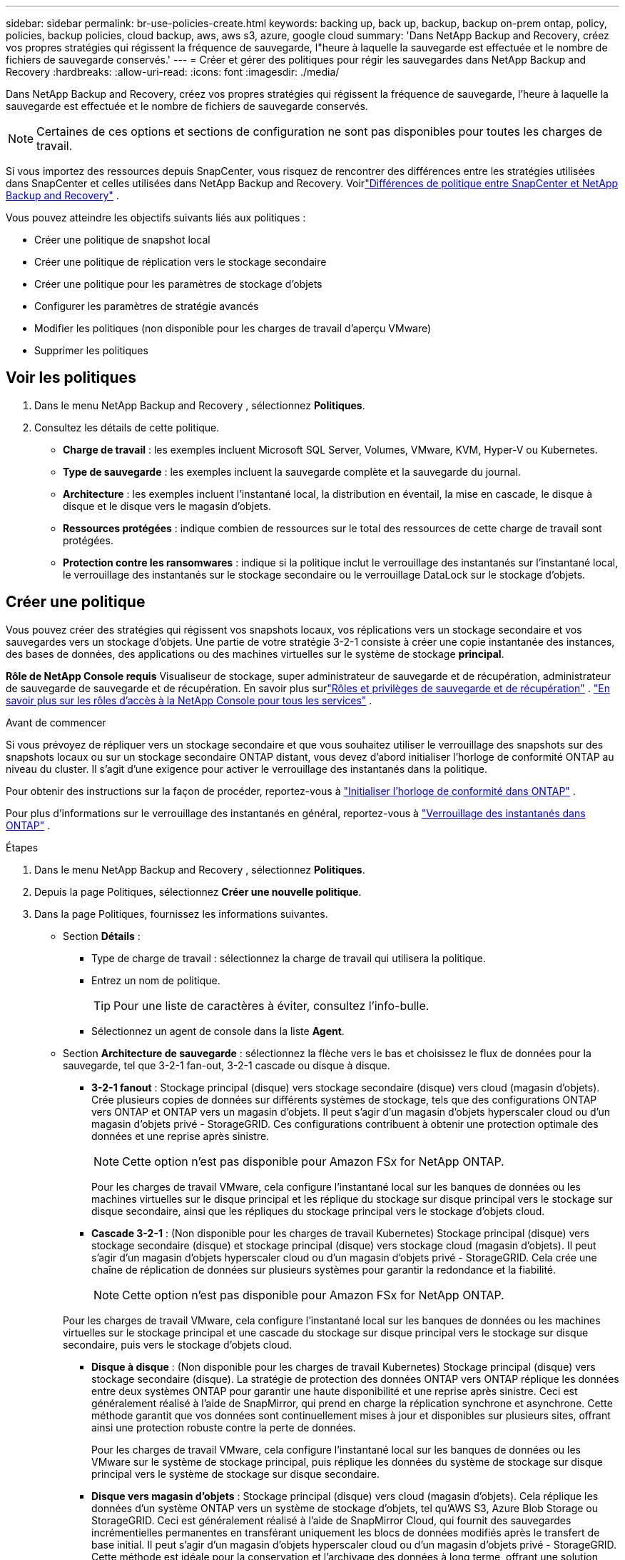 ---
sidebar: sidebar 
permalink: br-use-policies-create.html 
keywords: backing up, back up, backup, backup on-prem ontap, policy, policies, backup policies, cloud backup, aws, aws s3, azure, google cloud 
summary: 'Dans NetApp Backup and Recovery, créez vos propres stratégies qui régissent la fréquence de sauvegarde, l"heure à laquelle la sauvegarde est effectuée et le nombre de fichiers de sauvegarde conservés.' 
---
= Créer et gérer des politiques pour régir les sauvegardes dans NetApp Backup and Recovery
:hardbreaks:
:allow-uri-read: 
:icons: font
:imagesdir: ./media/


[role="lead"]
Dans NetApp Backup and Recovery, créez vos propres stratégies qui régissent la fréquence de sauvegarde, l'heure à laquelle la sauvegarde est effectuée et le nombre de fichiers de sauvegarde conservés.


NOTE: Certaines de ces options et sections de configuration ne sont pas disponibles pour toutes les charges de travail.

Si vous importez des ressources depuis SnapCenter, vous risquez de rencontrer des différences entre les stratégies utilisées dans SnapCenter et celles utilisées dans NetApp Backup and Recovery.  Voirlink:reference-policy-differences-snapcenter.html["Différences de politique entre SnapCenter et NetApp Backup and Recovery"] .

Vous pouvez atteindre les objectifs suivants liés aux politiques :

* Créer une politique de snapshot local
* Créer une politique de réplication vers le stockage secondaire
* Créer une politique pour les paramètres de stockage d'objets
* Configurer les paramètres de stratégie avancés
* Modifier les politiques (non disponible pour les charges de travail d'aperçu VMware)
* Supprimer les politiques




== Voir les politiques

. Dans le menu NetApp Backup and Recovery , sélectionnez *Politiques*.
. Consultez les détails de cette politique.
+
** *Charge de travail* : les exemples incluent Microsoft SQL Server, Volumes, VMware, KVM, Hyper-V ou Kubernetes.
** *Type de sauvegarde* : les exemples incluent la sauvegarde complète et la sauvegarde du journal.
** *Architecture* : les exemples incluent l'instantané local, la distribution en éventail, la mise en cascade, le disque à disque et le disque vers le magasin d'objets.
** *Ressources protégées* : indique combien de ressources sur le total des ressources de cette charge de travail sont protégées.
** *Protection contre les ransomwares* : indique si la politique inclut le verrouillage des instantanés sur l'instantané local, le verrouillage des instantanés sur le stockage secondaire ou le verrouillage DataLock sur le stockage d'objets.






== Créer une politique

Vous pouvez créer des stratégies qui régissent vos snapshots locaux, vos réplications vers un stockage secondaire et vos sauvegardes vers un stockage d'objets.  Une partie de votre stratégie 3-2-1 consiste à créer une copie instantanée des instances, des bases de données, des applications ou des machines virtuelles sur le système de stockage *principal*.

*Rôle de NetApp Console requis* Visualiseur de stockage, super administrateur de sauvegarde et de récupération, administrateur de sauvegarde de sauvegarde et de récupération.  En savoir plus surlink:reference-roles.html["Rôles et privilèges de sauvegarde et de récupération"] . https://docs.netapp.com/us-en/console-setup-admin/reference-iam-predefined-roles.html["En savoir plus sur les rôles d'accès à la NetApp Console pour tous les services"^] .

.Avant de commencer
Si vous prévoyez de répliquer vers un stockage secondaire et que vous souhaitez utiliser le verrouillage des snapshots sur des snapshots locaux ou sur un stockage secondaire ONTAP distant, vous devez d'abord initialiser l'horloge de conformité ONTAP au niveau du cluster.  Il s’agit d’une exigence pour activer le verrouillage des instantanés dans la politique.

Pour obtenir des instructions sur la façon de procéder, reportez-vous à https://docs.netapp.com/us-en/ontap/snaplock/initialize-complianceclock-task.html["Initialiser l'horloge de conformité dans ONTAP"^] .

Pour plus d'informations sur le verrouillage des instantanés en général, reportez-vous à https://docs.netapp.com/us-en/ontap/snaplock/snapshot-lock-concept.html["Verrouillage des instantanés dans ONTAP"^] .

.Étapes
. Dans le menu NetApp Backup and Recovery , sélectionnez *Politiques*.
. Depuis la page Politiques, sélectionnez *Créer une nouvelle politique*.
. Dans la page Politiques, fournissez les informations suivantes.
+
** Section *Détails* :
+
*** Type de charge de travail : sélectionnez la charge de travail qui utilisera la politique.
*** Entrez un nom de politique.
+

TIP: Pour une liste de caractères à éviter, consultez l'info-bulle.

*** Sélectionnez un agent de console dans la liste *Agent*.


** Section *Architecture de sauvegarde* : sélectionnez la flèche vers le bas et choisissez le flux de données pour la sauvegarde, tel que 3-2-1 fan-out, 3-2-1 cascade ou disque à disque.
+
*** *3-2-1 fanout* : Stockage principal (disque) vers stockage secondaire (disque) vers cloud (magasin d'objets). Crée plusieurs copies de données sur différents systèmes de stockage, tels que des configurations ONTAP vers ONTAP et ONTAP vers un magasin d'objets. Il peut s'agir d'un magasin d'objets hyperscaler cloud ou d'un magasin d'objets privé - StorageGRID. Ces configurations contribuent à obtenir une protection optimale des données et une reprise après sinistre.
+

NOTE: Cette option n'est pas disponible pour Amazon FSx for NetApp ONTAP.

+
Pour les charges de travail VMware, cela configure l'instantané local sur les banques de données ou les machines virtuelles sur le disque principal et les réplique du stockage sur disque principal vers le stockage sur disque secondaire, ainsi que les répliques du stockage principal vers le stockage d'objets cloud.

*** *Cascade 3-2-1* : (Non disponible pour les charges de travail Kubernetes) Stockage principal (disque) vers stockage secondaire (disque) et stockage principal (disque) vers stockage cloud (magasin d'objets). Il peut s'agir d'un magasin d'objets hyperscaler cloud ou d'un magasin d'objets privé - StorageGRID. Cela crée une chaîne de réplication de données sur plusieurs systèmes pour garantir la redondance et la fiabilité.
+

NOTE: Cette option n'est pas disponible pour Amazon FSx for NetApp ONTAP.

+
Pour les charges de travail VMware, cela configure l'instantané local sur les banques de données ou les machines virtuelles sur le stockage principal et une cascade du stockage sur disque principal vers le stockage sur disque secondaire, puis vers le stockage d'objets cloud.

*** *Disque à disque* : (Non disponible pour les charges de travail Kubernetes) Stockage principal (disque) vers stockage secondaire (disque). La stratégie de protection des données ONTAP vers ONTAP réplique les données entre deux systèmes ONTAP pour garantir une haute disponibilité et une reprise après sinistre. Ceci est généralement réalisé à l’aide de SnapMirror, qui prend en charge la réplication synchrone et asynchrone. Cette méthode garantit que vos données sont continuellement mises à jour et disponibles sur plusieurs sites, offrant ainsi une protection robuste contre la perte de données.
+
Pour les charges de travail VMware, cela configure l'instantané local sur les banques de données ou les VMware sur le système de stockage principal, puis réplique les données du système de stockage sur disque principal vers le système de stockage sur disque secondaire.

*** *Disque vers magasin d'objets* : Stockage principal (disque) vers cloud (magasin d'objets).  Cela réplique les données d'un système ONTAP vers un système de stockage d'objets, tel qu'AWS S3, Azure Blob Storage ou StorageGRID.  Ceci est généralement réalisé à l'aide de SnapMirror Cloud, qui fournit des sauvegardes incrémentielles permanentes en transférant uniquement les blocs de données modifiés après le transfert de base initial. Il peut s'agir d'un magasin d'objets hyperscaler cloud ou d'un magasin d'objets privé - StorageGRID.  Cette méthode est idéale pour la conservation et l’archivage des données à long terme, offrant une solution rentable et évolutive pour la protection des données.
+
Pour les charges de travail VMWare, cela configure l'instantané local sur les banques de données ou les machines virtuelles sur le disque principal et la réplication du stockage sur disque principal vers le stockage d'objets cloud.

*** *Fanout disque à disque* : (non disponible pour les charges de travail Kubernetes) Stockage principal (disque) vers stockage secondaire (disque) et stockage principal (disque) vers stockage secondaire (disque).
+

NOTE: Vous pouvez configurer plusieurs paramètres secondaires pour l’option de répartition disque à disque.

+
Pour les charges de travail VMware, cela configure le stockage sur disque principal sur le stockage sur disque secondaire et réplique le stockage sur disque principal sur le stockage sur disque secondaire.

*** *Instantanés locaux* : instantané local sur le volume sélectionné (Microsoft SQL Server). Les instantanés locaux sont un élément clé des stratégies de protection des données, capturant l'état de vos données à des moments précis. Cela crée des copies en lecture seule, à un instant T, des volumes de production sur lesquels vos charges de travail s'exécutent. L'instantané consomme un espace de stockage minimal et entraîne une surcharge de performances négligeable, car il enregistre uniquement les modifications apportées aux fichiers depuis le dernier instantané. Vous pouvez utiliser des instantanés locaux pour récupérer des données après une perte ou une corruption, ainsi que pour créer des sauvegardes à des fins de reprise après sinistre.
+
Pour les charges de travail VMware, cela configure le snapshot local sur les banques de données ou les machines virtuelles sur le système de stockage principal.









=== Créer une politique de snapshot local

Fournir des informations pour l'instantané local.

* Sélectionnez l'option *Ajouter une planification* pour sélectionner la ou les planifications d'instantanés.  Vous pouvez avoir un maximum de 5 horaires.
* *Fréquence des instantanés* : sélectionnez la fréquence horaire, quotidienne, hebdomadaire, mensuelle ou annuelle.  La fréquence annuelle n'est pas disponible pour les charges de travail Kubernetes.
* *Conservation des instantanés* : saisissez le nombre d'instantanés à conserver.
* *Activer la sauvegarde du journal* : (S'applique uniquement aux charges de travail Microsoft SQL Server et aux charges de travail Oracle Database.)  Activez cette option pour sauvegarder les journaux et définir la fréquence et la conservation des sauvegardes des journaux. Pour ce faire, vous devez déjà avoir configuré une sauvegarde du journal.  Voirlink:br-start-configure.html["Configurer les répertoires de journaux"] .
+
** *Élaguer les journaux d'archive après la sauvegarde* : (charges de travail de base de données Oracle uniquement) Si les sauvegardes de journaux sont activées, vous pouvez éventuellement activer cette fonctionnalité pour limiter la durée pendant laquelle Backup and Recovery conserve les journaux d'archive Oracle.  Vous pouvez choisir la période de conservation ainsi que l'endroit où Backup and Recovery doit supprimer les journaux d'archive.


* *Fournisseur* : (charges de travail Kubernetes uniquement) Sélectionnez le fournisseur de stockage qui héberge les ressources de l’application Kubernetes.




=== Créer une politique pour les paramètres secondaires (réplication vers le stockage secondaire)

Fournir des informations pour la réplication vers le stockage secondaire. Les informations de planification des paramètres d'instantané local s'affichent dans les paramètres secondaires. Ces paramètres ne sont pas disponibles pour les charges de travail Kubernetes.

* *Sauvegarde* : sélectionnez la fréquence horaire, quotidienne, hebdomadaire, mensuelle ou annuelle.
* *Cible de sauvegarde* : sélectionnez le système cible sur le stockage secondaire pour la sauvegarde.
* *Rétention* : saisissez le nombre d'instantanés à conserver.
* *Activer le verrouillage des instantanés* : sélectionnez si vous souhaitez activer les instantanés inviolables.
* *Période de verrouillage de l'instantané* : saisissez le nombre de jours, de mois ou d'années pendant lesquels vous souhaitez verrouiller l'instantané.
* *Transfert vers le secondaire* :
+
** L'option *Planification de transfert ONTAP - En ligne* est sélectionnée par défaut et indique que les snapshots sont immédiatement transférés vers le système de stockage secondaire.  Vous n'avez pas besoin de planifier la sauvegarde.
** Autres options : Si vous choisissez un virement différé, les virements ne sont pas immédiats et vous pouvez définir un calendrier.


* * Relation secondaire SnapMirror et SnapVault SMAS* : utilisez les relations secondaires SnapMirror et SnapVault SMAS pour les charges de travail SQL Server.




=== Créer une politique pour les paramètres de stockage d'objets

Fournir des informations pour la sauvegarde sur le stockage d'objets.  Ces paramètres sont appelés « Paramètres de sauvegarde » pour les charges de travail Kubernetes.


NOTE: Les champs qui s'affichent diffèrent selon le fournisseur et l'architecture sélectionnés.



==== Créer une politique pour le stockage d'objets AWS

Saisissez les informations dans ces champs :

* *Fournisseur* : sélectionnez *AWS*.
* *Compte AWS* : sélectionnez le compte AWS.
* *Cible de sauvegarde* : sélectionnez une cible de stockage d’objets S3 enregistrée.  Assurez-vous que la cible est accessible dans votre environnement de sauvegarde.
* *Espace IP* : sélectionnez l'espace IP à utiliser pour les opérations de sauvegarde.  Ceci est utile si vous avez plusieurs espaces IP et que vous souhaitez contrôler lequel est utilisé pour les sauvegardes.
* *Paramètres de planification* : sélectionnez la planification qui a été définie pour les instantanés locaux.  Vous pouvez supprimer une planification, mais vous ne pouvez pas en ajouter une, car les planifications sont définies en fonction des planifications d'instantanés locaux.
* *Copies de conservation* : saisissez le nombre d'instantanés à conserver.
* *Exécuter à* : choisissez la planification de transfert ONTAP pour sauvegarder les données sur le stockage d’objets.
* * Hiérarchisez vos sauvegardes du magasin d'objets au stockage d'archivage* : si vous choisissez de hiérarchiser les sauvegardes vers le stockage d'archivage (par exemple, AWS Glacier), sélectionnez l'option de hiérarchisation et le nombre de jours d'archivage.
* *Activer l'analyse d'intégrité* : (non disponible pour les charges de travail Kubernetes) Sélectionnez si vous souhaitez activer les analyses d'intégrité (verrouillage des instantanés) sur le stockage d'objets.  Cela garantit que les sauvegardes sont valides et peuvent être restaurées avec succès.  La fréquence d'analyse d'intégrité est définie sur 7 jours par défaut.  Pour protéger vos sauvegardes contre toute modification ou suppression, sélectionnez l'option *Analyse d'intégrité*.  L'analyse s'effectue uniquement sur le dernier instantané.  Vous pouvez activer ou désactiver les analyses d’intégrité sur le dernier instantané.




==== Créer une politique pour le stockage d'objets Microsoft Azure

Saisissez les informations dans ces champs :

* *Fournisseur* : sélectionnez *Azure*.
* *Abonnement Azure* : sélectionnez l’abonnement Azure parmi ceux découverts.
* *Groupe de ressources Azure* : sélectionnez le groupe de ressources Azure parmi ceux découverts.
* *Cible de sauvegarde* : sélectionnez une cible de stockage d’objets enregistrée.  Assurez-vous que la cible est accessible dans votre environnement de sauvegarde.
* *Espace IP* : sélectionnez l'espace IP à utiliser pour les opérations de sauvegarde.  Ceci est utile si vous avez plusieurs espaces IP et que vous souhaitez contrôler lequel est utilisé pour les sauvegardes.
* *Paramètres de planification* : sélectionnez la planification qui a été définie pour les instantanés locaux.  Vous pouvez supprimer une planification, mais vous ne pouvez pas en ajouter une, car les planifications sont définies en fonction des planifications d'instantanés locaux.
* *Copies de conservation* : saisissez le nombre d'instantanés à conserver.
* *Exécuter à* : choisissez la planification de transfert ONTAP pour sauvegarder les données sur le stockage d’objets.
* * Hiérarchisez vos sauvegardes du magasin d'objets au stockage d'archivage* : si vous choisissez de hiérarchiser les sauvegardes vers le stockage d'archivage, sélectionnez l'option de hiérarchisation et le nombre de jours d'archivage.
* *Activer l'analyse d'intégrité* : (non disponible pour les charges de travail Kubernetes) Sélectionnez si vous souhaitez activer les analyses d'intégrité (verrouillage des instantanés) sur le stockage d'objets.  Cela garantit que les sauvegardes sont valides et peuvent être restaurées avec succès.  La fréquence d'analyse d'intégrité est définie sur 7 jours par défaut.  Pour protéger vos sauvegardes contre toute modification ou suppression, sélectionnez l'option *Analyse d'intégrité*.  L'analyse s'effectue uniquement sur le dernier instantané.  Vous pouvez activer ou désactiver les analyses d’intégrité sur le dernier instantané.




==== Créer une politique pour le stockage d'objets StorageGRID

Saisissez les informations dans ces champs :

* *Fournisseur* : Sélectionnez * StorageGRID*.
* * Informations d'identification StorageGRID * : sélectionnez les informations d'identification StorageGRID parmi celles découvertes.  Ces informations d’identification sont utilisées pour accéder au système de stockage d’objets StorageGRID et ont été saisies dans l’option Paramètres.
* *Cible de sauvegarde* : sélectionnez une cible de stockage d’objets S3 enregistrée.  Assurez-vous que la cible est accessible dans votre environnement de sauvegarde.
* *Espace IP* : sélectionnez l'espace IP à utiliser pour les opérations de sauvegarde.  Ceci est utile si vous avez plusieurs espaces IP et que vous souhaitez contrôler lequel est utilisé pour les sauvegardes.
* *Paramètres de planification* : sélectionnez la planification qui a été définie pour les instantanés locaux.  Vous pouvez supprimer une planification, mais vous ne pouvez pas en ajouter une, car les planifications sont définies en fonction des planifications d'instantanés locaux.
* *Copies de conservation* : saisissez le nombre d'instantanés à conserver pour chaque fréquence.
* *Planification de transfert pour le stockage d'objets* : (non disponible pour les charges de travail Kubernetes) Choisissez la planification de transfert ONTAP pour sauvegarder les données sur le stockage d'objets.
* *Activer l'analyse d'intégrité* : (non disponible pour les charges de travail Kubernetes) Sélectionnez si vous souhaitez activer les analyses d'intégrité (verrouillage des instantanés) sur le stockage d'objets.  Cela garantit que les sauvegardes sont valides et peuvent être restaurées avec succès.  La fréquence d'analyse d'intégrité est définie sur 7 jours par défaut.  Pour protéger vos sauvegardes contre toute modification ou suppression, sélectionnez l'option *Analyse d'intégrité*.  L'analyse s'effectue uniquement sur le dernier instantané.  Vous pouvez activer ou désactiver les analyses d’intégrité sur le dernier instantané.
* * Hiérarchisez vos sauvegardes du magasin d'objets vers le stockage d'archivage* : (non disponible pour les charges de travail Kubernetes) Si vous choisissez de hiérarchiser les sauvegardes vers le stockage d'archivage, sélectionnez l'option de hiérarchisation et le nombre de jours d'archivage.




=== Configurer les paramètres avancés dans la politique

En option, vous pouvez configurer des paramètres avancés dans la politique.  Ces paramètres sont disponibles pour toutes les architectures de sauvegarde, y compris les snapshots locaux, la réplication vers le stockage secondaire et les sauvegardes vers le stockage d'objets. Ces paramètres ne sont pas disponibles pour les charges de travail Kubernetes.  Les paramètres avancés disponibles varient en fonction de la charge de travail que vous avez sélectionnée en haut de la page. Par conséquent, les paramètres avancés décrits ici peuvent ne pas s'appliquer à toutes les charges de travail.  Les paramètres avancés ne sont pas disponibles lors de la configuration d’une politique pour les charges de travail Kubernetes.

.Étapes
. Dans le menu NetApp Backup and Recovery , sélectionnez *Politiques*.
. Depuis la page Politiques, sélectionnez *Créer une nouvelle politique*.
. Dans la section *Politique > Paramètres avancés*, sélectionnez le menu *Sélectionner une action avancée* pour choisir parmi une liste de paramètres avancés.
. Activez les paramètres que vous souhaitez afficher ou modifier, puis sélectionnez *Accepter*.
. Fournissez les informations suivantes :
+
** *Sauvegarde par copie uniquement* : (s’applique uniquement aux charges de travail Microsoft SQL Server) Choisissez la sauvegarde par copie uniquement (un type de sauvegarde Microsoft SQL Server) si vous devez sauvegarder vos ressources à l’aide d’une autre application de sauvegarde.
** *Paramètres du groupe de disponibilité* : (s’applique uniquement aux charges de travail Microsoft SQL Server) Sélectionnez les réplicas de sauvegarde préférés ou spécifiez un réplica particulier.  Ce paramètre est utile si vous disposez d’un groupe de disponibilité SQL Server et que vous souhaitez contrôler la réplique utilisée pour les sauvegardes.
** *Taux de transfert maximal* : pour ne pas définir de limite d'utilisation de la bande passante, sélectionnez *Illimité*.  Si vous souhaitez limiter le taux de transfert, sélectionnez *Limité* et sélectionnez la bande passante réseau entre 1 et 1 000 Mbps allouée au téléchargement des sauvegardes vers le stockage d'objets.  Par défaut, ONTAP peut utiliser une quantité illimitée de bande passante pour transférer les données de sauvegarde des volumes du système vers le stockage d'objets.  Si vous remarquez que le trafic de sauvegarde affecte les charges de travail normales des utilisateurs, envisagez de réduire la quantité de bande passante réseau utilisée pendant le transfert.
** * Nouvelles tentatives de sauvegarde* : (non applicable aux charges de travail VMware) Pour réessayer la tâche en cas d'échec ou d'interruption, sélectionnez *Activer les nouvelles tentatives de tâche en cas d'échec*. Saisissez le nombre maximal de tentatives de capture instantanée et de sauvegarde ainsi que l'intervalle de temps de nouvelle tentative. Le recomptage doit être inférieur à 10. Ce paramètre est utile si vous souhaitez garantir que la tâche de sauvegarde est relancée en cas d'échec ou d'interruption.
+

TIP: Si la fréquence des instantanés est définie sur 1 heure, le délai maximal ainsi que le nombre de nouvelles tentatives ne doivent pas dépasser 45 minutes.

** *Activer l'instantané cohérent avec la VM* : (s'applique uniquement aux charges de travail VMware) Sélectionnez si vous souhaitez activer les instantanés cohérents avec la VM. Cela garantit que les snapshots nouvellement créés sont cohérents avec l’état de la machine virtuelle au moment du snapshot. Cela est utile pour garantir que les sauvegardes peuvent être restaurées avec succès et que les données sont dans un état cohérent. Ceci ne s’applique pas aux instantanés existants.
** *Analyse des ransomwares* : sélectionnez si vous souhaitez activer l'analyse des ransomwares sur chaque bucket. Cela nécessite le verrouillage DataLock sur le stockage d'objets. Entrez la fréquence de l'analyse en jours. Cette option s’applique au stockage d’objets AWS et Microsoft Azure. Notez que cette option peut entraîner des frais supplémentaires, selon le fournisseur de cloud.
** *Vérification de sauvegarde* : (Non applicable aux charges de travail VMware) Sélectionnez si vous souhaitez activer la vérification de sauvegarde et si vous la souhaitez immédiatement ou ultérieurement. Cette fonctionnalité garantit que les sauvegardes sont valides et peuvent être restaurées avec succès. Nous vous recommandons d'activer cette option pour garantir l'intégrité de vos sauvegardes. Par défaut, la vérification de la sauvegarde s'exécute à partir du stockage secondaire si le stockage secondaire est configuré. Si le stockage secondaire n'est pas configuré, la vérification de la sauvegarde s'exécute à partir du stockage principal.
+
De plus, configurez les options suivantes :

+
*** Vérification *quotidienne*, *hebdomadaire*, *mensuelle* ou *annuelle* : si vous avez choisi *plus tard* comme vérification de sauvegarde, sélectionnez la fréquence de vérification de sauvegarde.  Cela garantit que les sauvegardes sont régulièrement vérifiées pour leur intégrité et peuvent être restaurées avec succès.
*** *Étiquettes de sauvegarde* : saisissez une étiquette pour la sauvegarde.  Cette étiquette est utilisée pour identifier la sauvegarde dans le système et peut être utile pour le suivi et la gestion des sauvegardes.
*** *Vérification de cohérence de la base de données* : (non applicable aux charges de travail VMware) Sélectionnez si vous souhaitez activer les vérifications de cohérence de la base de données. Cette option garantit que les bases de données sont dans un état cohérent avant la sauvegarde, ce qui est essentiel pour garantir l'intégrité des données.
*** *Vérifier les sauvegardes de journaux* : (Non applicable aux charges de travail VMware) Sélectionnez si vous souhaitez vérifier les sauvegardes de journaux. Sélectionnez le serveur de vérification. Si vous avez choisi disque à disque ou 3-2-1, sélectionnez également l'emplacement de stockage de vérification. Cette option garantit que les sauvegardes de journaux sont valides et peuvent être restaurées avec succès, ce qui est important pour maintenir l'intégrité de vos bases de données.


** *Réseau* : Sélectionnez l'interface réseau à utiliser pour les opérations de sauvegarde.  Ceci est utile si vous disposez de plusieurs interfaces réseau et que vous souhaitez contrôler laquelle est utilisée pour les sauvegardes.
+
*** *Espace IP* : sélectionnez l'espace IP à utiliser pour les opérations de sauvegarde.  Ceci est utile si vous avez plusieurs espaces IP et que vous souhaitez contrôler lequel est utilisé pour les sauvegardes.
*** *Configuration de point de terminaison privé* : si vous utilisez un point de terminaison privé pour votre stockage d’objets, sélectionnez la configuration de point de terminaison privé à utiliser pour les opérations de sauvegarde.  Ceci est utile si vous souhaitez garantir que les sauvegardes sont transférées en toute sécurité via une connexion réseau privée.


** *Notification* : sélectionnez si vous souhaitez activer les notifications par e-mail pour les opérations de sauvegarde.  Ceci est utile si vous souhaitez être averti lorsqu'une opération de sauvegarde démarre, se termine ou échoue.
** *Disques indépendants* : (s'applique uniquement aux charges de travail VMware) Cochez cette case pour inclure dans la sauvegarde tous les magasins de données avec des disques indépendants contenant des données temporaires. Un disque indépendant est un disque VM qui n’est pas inclus dans les snapshots VMware.
** * Format de volume et d'instantané SnapMirror * : si vous le souhaitez, entrez votre propre nom d'instantané dans une stratégie qui régit les sauvegardes pour les charges de travail Microsoft SQL Server. Saisissez le format et le texte personnalisé. Si vous choisissez d’effectuer une sauvegarde sur un stockage secondaire, vous pouvez également ajouter un préfixe et un suffixe de volume SnapMirror .






== Modifier une politique

Vous pouvez modifier l’architecture de sauvegarde, la fréquence de sauvegarde, la politique de rétention et d’autres paramètres d’une politique.

Vous pouvez ajouter un autre niveau de protection lorsque vous modifiez une politique, mais vous ne pouvez pas supprimer un niveau de protection.  Par exemple, si la politique protège uniquement les snapshots locaux, vous pouvez ajouter la réplication au stockage secondaire ou les sauvegardes au stockage d'objets.  Si vous disposez de snapshots et de réplications locaux, vous pouvez ajouter un stockage d'objets.  Cependant, si vous disposez de snapshots locaux, de réplication et de stockage d'objets, vous ne pouvez pas supprimer l'un de ces niveaux.

Si vous modifiez une politique qui sauvegarde sur un stockage d’objets, vous pouvez activer l’archivage.

Si vous avez importé des ressources depuis SnapCenter, vous risquez de rencontrer certaines différences entre les stratégies utilisées dans SnapCenter et celles utilisées dans NetApp Backup and Recovery.  Voirlink:reference-policy-differences-snapcenter.html["Différences de politique entre SnapCenter et NetApp Backup and Recovery"] .

.Rôle de NetApp Console requis
Super administrateur de sauvegarde et de récupération. https://docs.netapp.com/us-en/console-setup-admin/reference-iam-predefined-roles.html["En savoir plus sur les rôles d'accès à la NetApp Console pour tous les services"^] .

.Étapes
. Dans la NetApp Console, accédez à *Protection* > *Sauvegarde et récupération*.
. Sélectionnez l’option *Politiques*.
. Sélectionnez la politique que vous souhaitez modifier.
. Sélectionnez les *Actions*image:icon-action.png["Icône Actions"] icône et sélectionnez *Modifier*.




== Supprimer une politique

Vous pouvez supprimer une politique si vous n’en avez plus besoin.


TIP: Vous ne pouvez pas supprimer une politique associée à une charge de travail.

.Étapes
. Dans la console, accédez à *Protection* > *Sauvegarde et récupération*.
. Sélectionnez l’option *Politiques*.
. Sélectionnez la politique que vous souhaitez supprimer.
. Sélectionnez les *Actions*image:icon-action.png["Icône Actions"] icône et sélectionnez *Supprimer*.
. Confirmez l'action et sélectionnez *Supprimer*.

